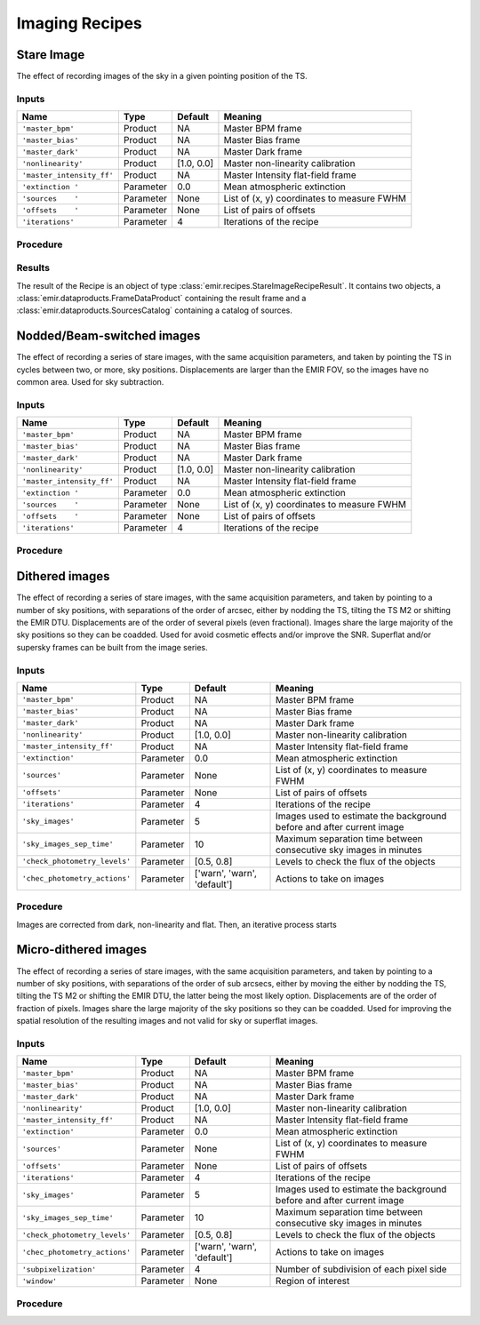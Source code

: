 
Imaging Recipes
===============

Stare Image
-----------

The effect of recording images of the sky in a given pointing 
position of the TS.

Inputs
++++++

+--------------------------+---------------+------------+-------------------------------+
| Name                     | Type          | Default    | Meaning                       |
+==========================+===============+============+===============================+
| ``'master_bpm'``         | Product       | NA         |      Master BPM frame         |
+--------------------------+---------------+------------+-------------------------------+
| ``'master_bias'``        | Product       | NA         | Master Bias frame             |
+--------------------------+---------------+------------+-------------------------------+
| ``'master_dark'``        | Product       | NA         | Master Dark frame             |
+--------------------------+---------------+------------+-------------------------------+
| ``'nonlinearity'``       | Product       | [1.0, 0.0] | Master non-linearity          |
|                          |               |            | calibration                   |
+--------------------------+---------------+------------+-------------------------------+
|``'master_intensity_ff'`` | Product       | NA         | Master Intensity flat-field   |
|                          |               |            | frame                         |
+--------------------------+---------------+------------+-------------------------------+
| ``'extinction '``        | Parameter     | 0.0        | Mean atmospheric extinction   |
+--------------------------+---------------+------------+-------------------------------+
| ``'sources    '``        | Parameter     | None       | List of (x, y) coordinates to |
|                          |               |            | measure FWHM                  |
+--------------------------+---------------+------------+-------------------------------+
| ``'offsets    '``        | Parameter     | None       | List of pairs of offsets      |
+--------------------------+---------------+------------+-------------------------------+
| ``'iterations'``         | Parameter     | 4          | Iterations of the recipe      |
+--------------------------+---------------+------------+-------------------------------+

Procedure
+++++++++


Results
+++++++

The result of the Recipe is an object of type :class:`emir.recipes.StareImageRecipeResult`. 
It contains two objects, a :class:`emir.dataproducts.FrameDataProduct` containing the result frame
and a :class:`emir.dataproducts.SourcesCatalog` containing a catalog of sources.

Nodded/Beam-switched images
---------------------------

The effect of recording a series of stare images, with the same
acquisition parameters, and taken by pointing the TS in cycles
between two, or more, sky positions. Displacements are larger
than the EMIR FOV, so the images have no common area. Used
for sky subtraction.

Inputs
++++++

+--------------------------+---------------+------------+-------------------------------+
| Name                     | Type          | Default    | Meaning                       |
+==========================+===============+============+===============================+
| ``'master_bpm'``         | Product       | NA         |      Master BPM frame         |
+--------------------------+---------------+------------+-------------------------------+
| ``'master_bias'``        | Product       | NA         | Master Bias frame             |
+--------------------------+---------------+------------+-------------------------------+
| ``'master_dark'``        | Product       | NA         | Master Dark frame             |
+--------------------------+---------------+------------+-------------------------------+
| ``'nonlinearity'``       | Product       | [1.0, 0.0] | Master non-linearity          |
|                          |               |            | calibration                   |
+--------------------------+---------------+------------+-------------------------------+
|``'master_intensity_ff'`` | Product       | NA         | Master Intensity flat-field   |
|                          |               |            | frame                         |
+--------------------------+---------------+------------+-------------------------------+
| ``'extinction '``        | Parameter     | 0.0        | Mean atmospheric extinction   |
+--------------------------+---------------+------------+-------------------------------+
| ``'sources    '``        | Parameter     | None       | List of (x, y) coordinates to |
|                          |               |            | measure FWHM                  |
+--------------------------+---------------+------------+-------------------------------+
| ``'offsets    '``        | Parameter     | None       | List of pairs of offsets      |
+--------------------------+---------------+------------+-------------------------------+
| ``'iterations'``         | Parameter     | 4          | Iterations of the recipe      |
+--------------------------+---------------+------------+-------------------------------+



Procedure
+++++++++

Dithered images
---------------
The effect of recording a series of stare images, with the same
acquisition parameters, and taken by pointing to a number of
sky positions, with separations of the order of arcsec, either by
nodding the TS, tilting the TS M2 or shifting the EMIR DTU.
Displacements are of the order of several pixels (even
fractional). Images share the large majority of the sky positions
so they can be coadded. Used for avoid cosmetic effects and/or
improve the SNR. Superflat and/or supersky frames can be built
from the image series.

Inputs
++++++

+------------------------------+---------------+------------------+-------------------------------+
| Name                         | Type          | Default          | Meaning                       |
+==============================+===============+==================+===============================+
| ``'master_bpm'``             | Product       | NA               |      Master BPM frame         |
+------------------------------+---------------+------------------+-------------------------------+
| ``'master_bias'``            | Product       | NA               | Master Bias frame             |
+------------------------------+---------------+------------------+-------------------------------+
| ``'master_dark'``            | Product       | NA               | Master Dark frame             |
+------------------------------+---------------+------------------+-------------------------------+
| ``'nonlinearity'``           | Product       | [1.0, 0.0]       | Master non-linearity          |
|                              |               |                  | calibration                   |
+------------------------------+---------------+------------------+-------------------------------+
|``'master_intensity_ff'``     | Product       | NA               | Master Intensity flat-field   |
|                              |               |                  | frame                         |
+------------------------------+---------------+------------------+-------------------------------+
| ``'extinction'``             | Parameter     | 0.0              | Mean atmospheric extinction   |
+------------------------------+---------------+------------------+-------------------------------+
| ``'sources'``                | Parameter     | None             | List of (x, y) coordinates to |
|                              |               |                  | measure FWHM                  |
+------------------------------+---------------+------------------+-------------------------------+
| ``'offsets'``                | Parameter     | None             | List of pairs of offsets      |
+------------------------------+---------------+------------------+-------------------------------+
| ``'iterations'``             | Parameter     | 4                | Iterations of the recipe      |
+------------------------------+---------------+------------------+-------------------------------+
| ``'sky_images'``             | Parameter     | 5                | Images used to estimate the   | 
|                              |               |                  | background before and after   |
|                              |               |                  | current image                 |
+------------------------------+---------------+------------------+-------------------------------+
| ``'sky_images_sep_time'``    | Parameter     | 10               | Maximum separation time       |
|                              |               |                  | between consecutive sky images| 
|                              |               |                  | in minutes                    |
+------------------------------+---------------+------------------+-------------------------------+
|``'check_photometry_levels'`` | Parameter     | [0.5, 0.8]       | Levels to check the flux of   |
|                              |               |                  | the objects                   |
+------------------------------+---------------+------------------+-------------------------------+
|``'chec_photometry_actions'`` | Parameter     | ['warn', 'warn', | Actions to take on images     |
|                              |               | 'default']       |                               |     
+------------------------------+---------------+------------------+-------------------------------+


Procedure
+++++++++

Images are corrected from dark, non-linearity and flat. Then, an iterative
process starts

Micro-dithered images
---------------------
The effect of recording a series of stare images, with the same
acquisition parameters, and taken by pointing to a number of
sky positions, with separations of the order of sub arcsecs,
either by moving the either by nodding the TS, tilting the TS
M2 or shifting the EMIR DTU, the latter being the most likely
option. Displacements are of the order of fraction of pixels.
Images share the large majority of the sky positions so they can
be coadded. Used for improving the spatial resolution of the
resulting images and not valid for sky or superflat images.

Inputs
++++++

+------------------------------+---------------+------------------+-------------------------------+
| Name                         | Type          | Default          | Meaning                       |
+==============================+===============+==================+===============================+
| ``'master_bpm'``             | Product       | NA               |      Master BPM frame         |
+------------------------------+---------------+------------------+-------------------------------+
| ``'master_bias'``            | Product       | NA               | Master Bias frame             |
+------------------------------+---------------+------------------+-------------------------------+
| ``'master_dark'``            | Product       | NA               | Master Dark frame             |
+------------------------------+---------------+------------------+-------------------------------+
| ``'nonlinearity'``           | Product       | [1.0, 0.0]       | Master non-linearity          |
|                              |               |                  | calibration                   |
+------------------------------+---------------+------------------+-------------------------------+
|``'master_intensity_ff'``     | Product       | NA               | Master Intensity flat-field   |
|                              |               |                  | frame                         |
+------------------------------+---------------+------------------+-------------------------------+
| ``'extinction'``             | Parameter     | 0.0              | Mean atmospheric extinction   |
+------------------------------+---------------+------------------+-------------------------------+
| ``'sources'``                | Parameter     | None             | List of (x, y) coordinates to |
|                              |               |                  | measure FWHM                  |
+------------------------------+---------------+------------------+-------------------------------+
| ``'offsets'``                | Parameter     | None             | List of pairs of offsets      |
+------------------------------+---------------+------------------+-------------------------------+
| ``'iterations'``             | Parameter     | 4                | Iterations of the recipe      |
+------------------------------+---------------+------------------+-------------------------------+
| ``'sky_images'``             | Parameter     | 5                | Images used to estimate the   | 
|                              |               |                  | background before and after   |
|                              |               |                  | current image                 |
+------------------------------+---------------+------------------+-------------------------------+
| ``'sky_images_sep_time'``    | Parameter     | 10               | Maximum separation time       |
|                              |               |                  | between consecutive sky images| 
|                              |               |                  | in minutes                    |
+------------------------------+---------------+------------------+-------------------------------+
|``'check_photometry_levels'`` | Parameter     | [0.5, 0.8]       | Levels to check the flux of   |
|                              |               |                  | the objects                   |
+------------------------------+---------------+------------------+-------------------------------+
|``'chec_photometry_actions'`` | Parameter     | ['warn', 'warn', | Actions to take on images     |
|                              |               | 'default']       |                               |     
+------------------------------+---------------+------------------+-------------------------------+
|``'subpixelization'``         | Parameter     | 4                | Number of subdivision of each |
|                              |               |                  | pixel side                    |     
+------------------------------+---------------+------------------+-------------------------------+
|``'window'``                  | Parameter     | None             | Region of interest            |
+------------------------------+---------------+------------------+-------------------------------+


Procedure
+++++++++


